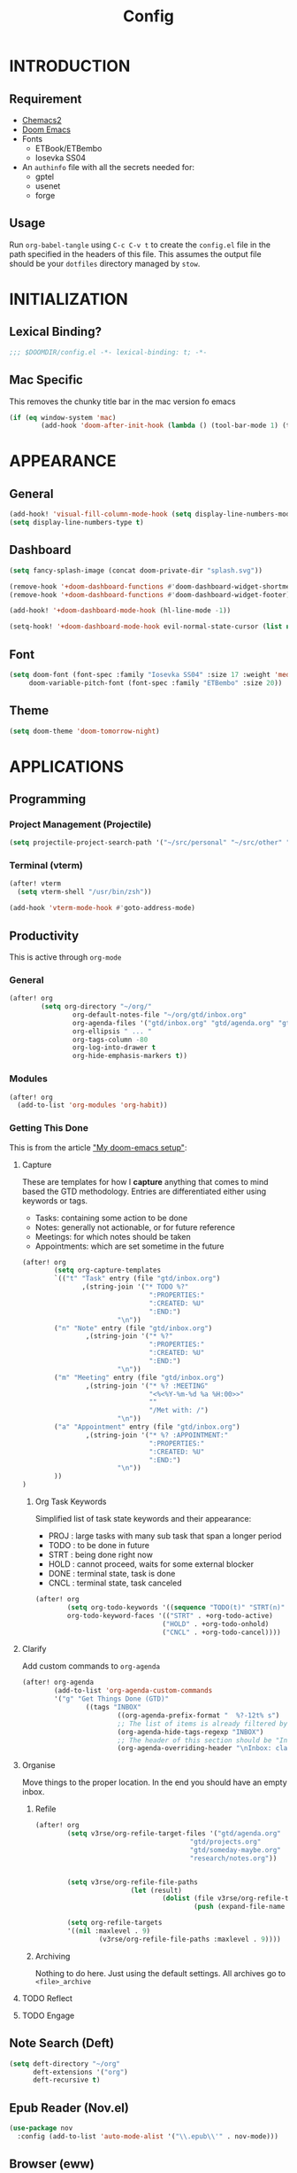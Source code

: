 #+TITLE: Config
#+PROPERTY: header-args emacs-lisp :tangle "~/dotfiles/emacs/.config/doom/config.el" :mkdirp yes

* INTRODUCTION
** Requirement
- [[https://github.com/plexus/chemacs2?tab=readme-ov-file#doom-emacs][Chemacs2]]
- [[https://github.com/doomemacs/doomemacs][Doom Emacs]]
- Fonts
  - ETBook/ETBembo
  - Iosevka SS04
- An =authinfo= file with all the secrets needed for:
  - gptel
  - usenet
  - forge

** Usage
Run =org-babel-tangle= using ~C-c C-v t~ to create the =config.el= file in the path specified in the headers of this file. This assumes the output file should be your =dotfiles= directory managed by =stow=.


* INITIALIZATION
** Lexical Binding?
#+begin_src emacs-lisp
;;; $DOOMDIR/config.el -*- lexical-binding: t; -*-
#+end_src

** Mac Specific
This removes the chunky title bar in the mac version fo emacs
#+begin_src emacs-lisp
(if (eq window-system 'mac)
        (add-hook 'doom-after-init-hook (lambda () (tool-bar-mode 1) (tool-bar-mode 0))))
#+end_src


* APPEARANCE
** General
#+begin_src emacs-lisp
(add-hook! 'visual-fill-column-mode-hook (setq display-line-numbers-mode -1))
(setq display-line-numbers-type t)
#+end_src

** Dashboard
#+begin_src emacs-lisp
(setq fancy-splash-image (concat doom-private-dir "splash.svg"))

(remove-hook '+doom-dashboard-functions #'doom-dashboard-widget-shortmenu)
(remove-hook '+doom-dashboard-functions #'doom-dashboard-widget-footer)

(add-hook! '+doom-dashboard-mode-hook (hl-line-mode -1))

(setq-hook! '+doom-dashboard-mode-hook evil-normal-state-cursor (list nil))
#+end_src

** Font
#+begin_src emacs-lisp
(setq doom-font (font-spec :family "Iosevka SS04" :size 17 :weight 'medium)
     doom-variable-pitch-font (font-spec :family "ETBembo" :size 20))
#+end_src

** Theme
#+begin_src emacs-lisp
(setq doom-theme 'doom-tomorrow-night)
#+end_src


* APPLICATIONS
** Programming
*** Project Management (Projectile)
#+begin_src emacs-lisp
(setq projectile-project-search-path '("~/src/personal" "~/src/other" "~/src/lab"))
#+end_src

*** Terminal (vterm)
#+begin_src emacs-lisp
(after! vterm
  (setq vterm-shell "/usr/bin/zsh"))

(add-hook 'vterm-mode-hook #'goto-address-mode)
#+end_src

** Productivity
This is active through =org-mode=

*** General
#+begin_src emacs-lisp
(after! org
        (setq org-directory "~/org/"
                org-default-notes-file "~/org/gtd/inbox.org"
                org-agenda-files '("gtd/inbox.org" "gtd/agenda.org" "gtd/projects.org")
                org-ellipsis " ... "
                org-tags-column -80
                org-log-into-drawer t
                org-hide-emphasis-markers t))
#+end_src

*** Modules
#+begin_src emacs-lisp
(after! org
  (add-to-list 'org-modules 'org-habit))
#+end_src

*** Getting This Done
This is from the article [[https://vtimofeenko.com/posts/my-doom-emacs-setup/]["My doom-emacs setup"]]:
**** Capture
These are templates for how I *capture* anything that comes to mind based the GTD methodology. Entries are differentiated either using keywords or tags.

  - Tasks: containing some action to be done
  - Notes: generally not actionable, or for future reference
  - Meetings: for which notes should be taken
  - Appointments: which are set sometime in the future

#+begin_src emacs-lisp
(after! org
        (setq org-capture-templates
        `(("t" "Task" entry (file "gtd/inbox.org")
               ,(string-join '("* TODO %?"
                                ":PROPERTIES:"
                                ":CREATED: %U"
                                ":END:")
                        "\n"))
        ("n" "Note" entry (file "gtd/inbox.org")
                ,(string-join '("* %?"
                                ":PROPERTIES:"
                                ":CREATED: %U"
                                ":END:")
                        "\n"))
        ("m" "Meeting" entry (file "gtd/inbox.org")
                ,(string-join '("* %? :MEETING"
                                "<%<%Y-%m-%d %a %H:00>>"
                                ""
                                "/Met with: /")
                        "\n"))
        ("a" "Appointment" entry (file "gtd/inbox.org")
                ,(string-join '("* %? :APPOINTMENT:"
                                ":PROPERTIES:"
                                ":CREATED: %U"
                                ":END:")
                        "\n"))
        ))
)
#+end_src

***** Org Task Keywords
Simplified list of task state keywords and their appearance:
 - PROJ : large tasks with many sub task that span a longer period
 - TODO : to be done in future
 - STRT : being done right now
 - HOLD : cannot proceed, waits for some external blocker
 - DONE : terminal state, task is done
 - CNCL : terminal state, task canceled

#+begin_src emacs-lisp
(after! org
        (setq org-todo-keywords '((sequence "TODO(t)" "STRT(n)" "HOLD(w)" "|" "PROJ(p)" "DONE(d)" "CNCL(c)"))
        org-todo-keyword-faces '(("STRT" . +org-todo-active)
                                ("HOLD" . +org-todo-onhold)
                                ("CNCL" . +org-todo-cancel))))
#+end_src

**** Clarify
Add custom commands to =org-agenda=
#+begin_src emacs-lisp
(after! org-agenda
        (add-to-list 'org-agenda-custom-commands
        '("g" "Get Things Done (GTD)"
                ((tags "INBOX"
                        ((org-agenda-prefix-format "  %?-12t% s")
                        ;; The list of items is already filtered by this tag, no point in showing that it exists
                        (org-agenda-hide-tags-regexp "INBOX")
                        ;; The header of this section should be "Inbox: clarify and organize"
                        (org-agenda-overriding-header "\nInbox: clarify and organize\n")))))))
#+end_src
**** Organise
Move things to the proper location.
In the end you should have an empty inbox.
***** Refile
#+begin_src emacs-lisp
(after! org
        (setq v3rse/org-refile-target-files '("gtd/agenda.org"
                                       "gtd/projects.org"
                                       "gtd/someday-maybe.org"
                                       "research/notes.org"))


        (setq v3rse/org-refile-file-paths
                        (let (result)
                                (dolist (file v3rse/org-refile-target-files result)
                                        (push (expand-file-name file org-directory) result))))

        (setq org-refile-targets
        '((nil :maxlevel . 9)
                (v3rse/org-refile-file-paths :maxlevel . 9))))
#+end_src

***** Archiving
Nothing to do here. Just using the default settings. All archives go to =<file>_archive=

**** TODO Reflect
**** TODO Engage

** Note Search (Deft)
#+begin_src emacs-lisp
(setq deft-directory "~/org"
      deft-extensions '("org")
      deft-recursive t)
#+end_src

** Epub Reader (Nov.el)
#+begin_src emacs-lisp
(use-package nov
  :config (add-to-list 'auto-mode-alist '("\\.epub\\'" . nov-mode)))
#+end_src

** Browser (eww)
#+begin_src emacs-lisp
(setq browse-url-browser-function 'eww-browse-url
      shr-indentation 2
      shr-width 70)

(set-popup-rule! "^\\*eww\\*" :side 'right :size 0.50)
#+end_src

** GPT (gptel)
#+begin_src emacs-lisp
(use-package! gptel
  :config
  (setq! gptel-default-mode 'org-mode)
  (setq! gptel-default-input-format 'org))
#+end_src

** RSS (elfeed)
#+begin_src emacs-lisp
(setq elfeed-feeds
        '(
          ;; News sites (using Ground News on Phone for now)
          ;; ("https://www.euronews.com/rss" news euronews)
          ;; Papers
          ("https://rss.arxiv.org/rss/cs" papers arxiv-cs)
          ;; Blogs and aggregators
          ("https://blaggregator.recurse.com/atom.xml?token=561d4f124fc342d78c6e25da65dfd69a" agg recurse)
          ("https://news.ycombinator.com/rss" agg hackernews)
          ("https://planet.emacslife.com/atom.xml" agg plantemacs)
          ("https://sachachua.com/blog/feed/" agg sachachuaemacs)
          ("https://emacsredux.com/atom.xml" agg emacsredux)
          ("https://research.swtch.com/feed.atom" agg russcoxresearch)
          ("https://lobste.rs/rss" agg lobsters)
        )
)

(after! elfeed
  (setq elfeed-search-filter "@1-day-ago +unread"))
#+end_src

** IRC (circe)
#+begin_src emacs-lisp
(after! circe
  (set-irc-server! "irc.libera.chat"
    `(:tls t
      :port 6697
      :nick "v3rse"
      :sasl-username "v3rse"
      :sasl-password "1amHappy"
      :channels ("#emacs" "#systemcrafters" "#org-mode"))))
#+end_src

** Usenet Reading (gnus)
#+begin_src emacs-lisp
(after! gnus
  (setq! gnus-select-method
      '(nntp "news.usenet.farm"
             (nntp-open-connection-function nntp-open-tls-stream)
             (nntp-port-number 563))))
#+end_src

** Mastodon
#+begin_src emacs-lisp
(after! mastodon
  (setq! mastodon-instance-url "https://recurse.social"
      mastodon-active-user "v3rse"))
#+end_src


* CUSTOM
** Reading Mode
#+begin_src emacs-lisp
(defvar-local v3rse/reading nil
    "This is set if reading visuals are active")

(defun v3rse/activate-reading ()
    "Makes text more book like and readable especially in org mode"
    (progn
        (variable-pitch-mode)
        (visual-fill-column-mode)
        (display-line-numbers-mode -1)
        (setq v3rse/reading t)
        (message "You're reading in style")))

(defun v3rse/deactivate-reading ()
    "Reverts org reading mode changes"
    (progn
        (variable-pitch-mode -1)
        (visual-fill-column-mode -1)
        (display-line-numbers-mode)
        (setq v3rse/reading nil)
        (message "Back to being a nerd")))

(defun v3rse/read ()
  "Makes text more book like and readable especially in org mode"
  (interactive)
  (if v3rse/reading
      (v3rse/deactivate-reading)
    (v3rse/activate-reading)))
#+end_src

** Bionic Reading
#+begin_src emacs-lisp
(defvar-local bionic-overlays nil
  "The overlays for bionicification in the current buffer.")

(defun bionic-word ()
  "Bionicify the word at point"
  (interactive)
  (let* ((bounds (bounds-of-thing-at-point 'word))
         (beg (car bounds))
         (end (cdr bounds))
         (whole-len (- end beg)))
    (cond
     ((>= whole-len 2)
      (let* ((half-len (/ whole-len 2))
             (real-len (if (or (> whole-len 6) (= whole-len 3))
                           (+ half-len 1)
                         half-len))
             (ov (make-overlay beg (+ beg real-len))))
        (overlay-put ov 'face 'bold)
        (push ov bionic-overlays)))
     ((> (- end beg) 1)
      (let ((ov (make-overlay beg (+ beg 1))))
        (overlay-put ov 'face 'bold)
        (push ov bionic-overlays)))
     (t nil))))

(defun bionic-buffer ()
  "Bionicify all the visible parts of the current buffer."
  (interactive)
  (if (not (null bionic-overlays))
      (bionic-debuffer))
  (save-excursion
    (goto-char (point-min))
    (while (not (= (point) (point-max)))
      (if (looking-at "\\w")
          (bionic-word))
      (forward-to-word 1))))

(defun bionic-debuffer ()
  "Undo the bionicification."
  (interactive)
  (dolist (ov bionic-overlays)
    (delete-overlay ov)))
#+end_src

